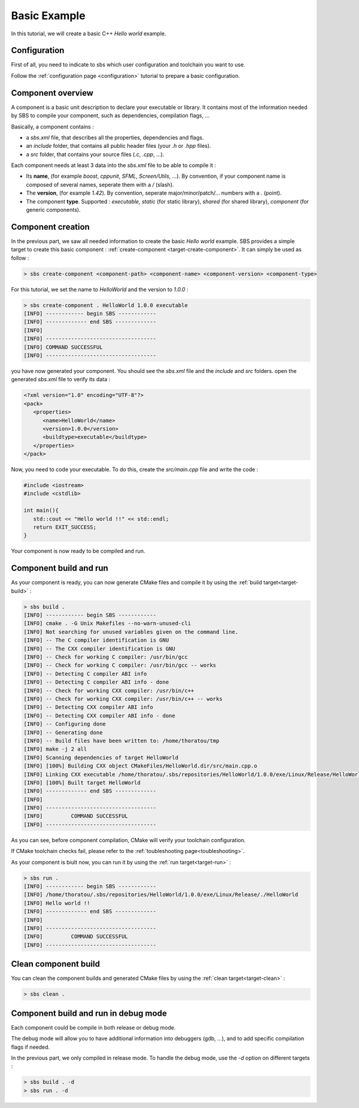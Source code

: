 .. _tutorial-helloworld:

Basic Example
=============

In this tutorial, we will create a basic C++ *Hello world* example.

Configuration
-------------

First of all, you need to indicate to sbs which user configuration and toolchain you want to use.

Follow the :ref:`configuration page <configuration>` tutorial to prepare a basic configuration.

Component overview
------------------

A component is a basic unit description to declare your executable or library.
It contains most of the information needed by SBS to compile your component, such as dependencies, compilation flags, ...

Basically, a component contains :

* a *sbs.xml* file, that describes all the properties, dependencies and flags.
* an *include* folder, that contains all public header files (your *.h* or *.hpp* files).
* a *src* folder, that contains your source files (*.c*, *.cpp*, ...).

Each component needs at least 3 data into the *sbs.xml* file to be able to compile it :

* Its **name**, (for example *boost*, *cppunit*, *SFML*, *Screen/Utils*, ...). By convention, if your component name is composed of several names, seperate them with a */* (slash).
* The **version**, (for example *1.42*). By convention, seperate major/minor/patch/... numbers with a *.* (point).
* The component **type**. Supported : *executable*, *static* (for static library), *shared* (for shared library), *component* (for generic components).

Component creation
------------------

In the previous part, we saw all needed information to create the basic *Hello world* example.
SBS provides a simple target to create this basic component : :ref:`create-component <target-create-component>`.
It can simply be used as follow :

.. code-block:: console

   > sbs create-component <component-path> <component-name> <component-version> <component-type>

For this tutorial, we set the name to *HelloWorld* and the version to *1.0.0* :

.. code-block:: console

   > sbs create-component . HelloWorld 1.0.0 executable
   [INFO] ------------ begin SBS ------------
   [INFO] ------------- end SBS -------------
   [INFO]
   [INFO] -----------------------------------
   [INFO] COMMAND SUCCESSFUL
   [INFO] -----------------------------------
   

you have now generated your component. You should see the *sbs.xml* file and the *include* and *src* folders.
open the generated *sbs.xml* file to verify its data :

.. code-block:: xml

   <?xml version="1.0" encoding="UTF-8"?>
   <pack>
      <properties>
         <name>HelloWorld</name>
         <version>1.0.0</version>
         <buildtype>executable</buildtype>
      </properties>
   </pack>
   
Now, you need to code your executable. To do this, create the *src/main.cpp* file and write the code :

.. code-block:: cpp

   #include <iostream>
   #include <cstdlib>
   
   int main(){
      std::cout << "Hello world !!" << std::endl;
      return EXIT_SUCCESS;
   }

Your component is now ready to be compiled and run.

Component build and run
-----------------------

As your component is ready, you can now generate CMake files and compile it by using the :ref:`build target<target-build>` :

.. code-block:: console

   > sbs build .
   [INFO] ------------ begin SBS ------------
   [INFO] cmake . -G Unix Makefiles --no-warn-unused-cli
   [INFO] Not searching for unused variables given on the command line.
   [INFO] -- The C compiler identification is GNU
   [INFO] -- The CXX compiler identification is GNU
   [INFO] -- Check for working C compiler: /usr/bin/gcc
   [INFO] -- Check for working C compiler: /usr/bin/gcc -- works
   [INFO] -- Detecting C compiler ABI info
   [INFO] -- Detecting C compiler ABI info - done
   [INFO] -- Check for working CXX compiler: /usr/bin/c++
   [INFO] -- Check for working CXX compiler: /usr/bin/c++ -- works
   [INFO] -- Detecting CXX compiler ABI info
   [INFO] -- Detecting CXX compiler ABI info - done
   [INFO] -- Configuring done
   [INFO] -- Generating done
   [INFO] -- Build files have been written to: /home/thoratou/tmp
   [INFO] make -j 2 all
   [INFO] Scanning dependencies of target HelloWorld
   [INFO] [100%] Building CXX object CMakeFiles/HelloWorld.dir/src/main.cpp.o
   [INFO] Linking CXX executable /home/thoratou/.sbs/repositories/HelloWorld/1.0.0/exe/Linux/Release/HelloWorld
   [INFO] [100%] Built target HelloWorld
   [INFO] ------------- end SBS -------------
   [INFO] 
   [INFO] -----------------------------------
   [INFO]         COMMAND SUCCESSFUL         
   [INFO] -----------------------------------

As you can see, before component compilation, CMake will verify your toolchain configuration.

If CMake toolchain checks fail, please refer to the :ref:`toubleshooting page<toubleshooting>`.

As your component is biult now, you can run it by using the :ref:`run target<target-run>` :

.. code-block:: console

   > sbs run .
   [INFO] ------------ begin SBS ------------
   [INFO] /home/thoratou/.sbs/repositories/HelloWorld/1.0.0/exe/Linux/Release/./HelloWorld
   [INFO] Hello world !!
   [INFO] ------------- end SBS -------------
   [INFO] 
   [INFO] -----------------------------------
   [INFO]         COMMAND SUCCESSFUL         
   [INFO] -----------------------------------

Clean component build
---------------------

You can clean the component builds and generated CMake files by using the :ref:`clean target<target-clean>` :

.. code-block:: console

   > sbs clean .


Component build and run in debug mode
-------------------------------------

Each component could be compile in both release or debug mode.

The debug mode will allow you to have additional information into debuggers (gdb, ...), and to add specific compilation flags if needed.

In the previous part, we only compiled in release mode.
To handle the debug mode, use the *-d* option on different targets :

.. code-block:: console

   > sbs build . -d
   > sbs run . -d
